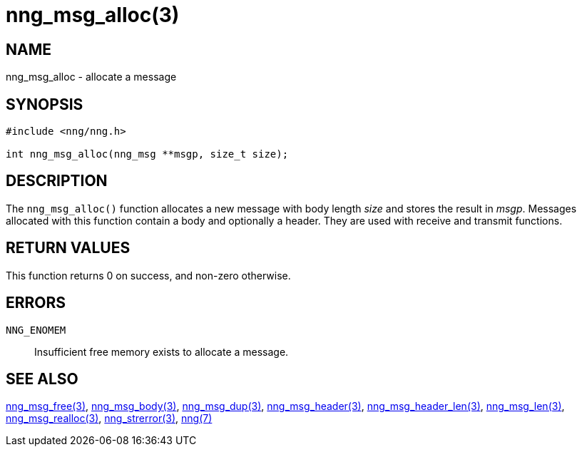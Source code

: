 = nng_msg_alloc(3)
//
// Copyright 2018 Staysail Systems, Inc. <info@staysail.tech>
// Copyright 2018 Capitar IT Group BV <info@capitar.com>
//
// This document is supplied under the terms of the MIT License, a
// copy of which should be located in the distribution where this
// file was obtained (LICENSE.txt).  A copy of the license may also be
// found online at https://opensource.org/licenses/MIT.
//

== NAME

nng_msg_alloc - allocate a message

== SYNOPSIS

[source, c]
-----------
#include <nng/nng.h>

int nng_msg_alloc(nng_msg **msgp, size_t size);
-----------

== DESCRIPTION

The `nng_msg_alloc()` function allocates a new message with body length _size_
and stores the result in __msgp__.
Messages allocated with this function contain a body and optionally a header.
They are used with receive and transmit functions.

== RETURN VALUES

This function returns 0 on success, and non-zero otherwise.

== ERRORS

`NNG_ENOMEM`:: Insufficient free memory exists to allocate a message.

== SEE ALSO

<<nng_msg_free#,nng_msg_free(3)>>,
<<nng_msg_body#,nng_msg_body(3)>>,
<<nng_msg_dup#,nng_msg_dup(3)>>,
<<nng_msg_header#,nng_msg_header(3)>>,
<<nng_msg_header_len#,nng_msg_header_len(3)>>,
<<nng_msg_len#,nng_msg_len(3)>>,
<<nng_msg_realloc#,nng_msg_realloc(3)>>,
<<nng_strerror#,nng_strerror(3)>>,
<<nng#,nng(7)>>
